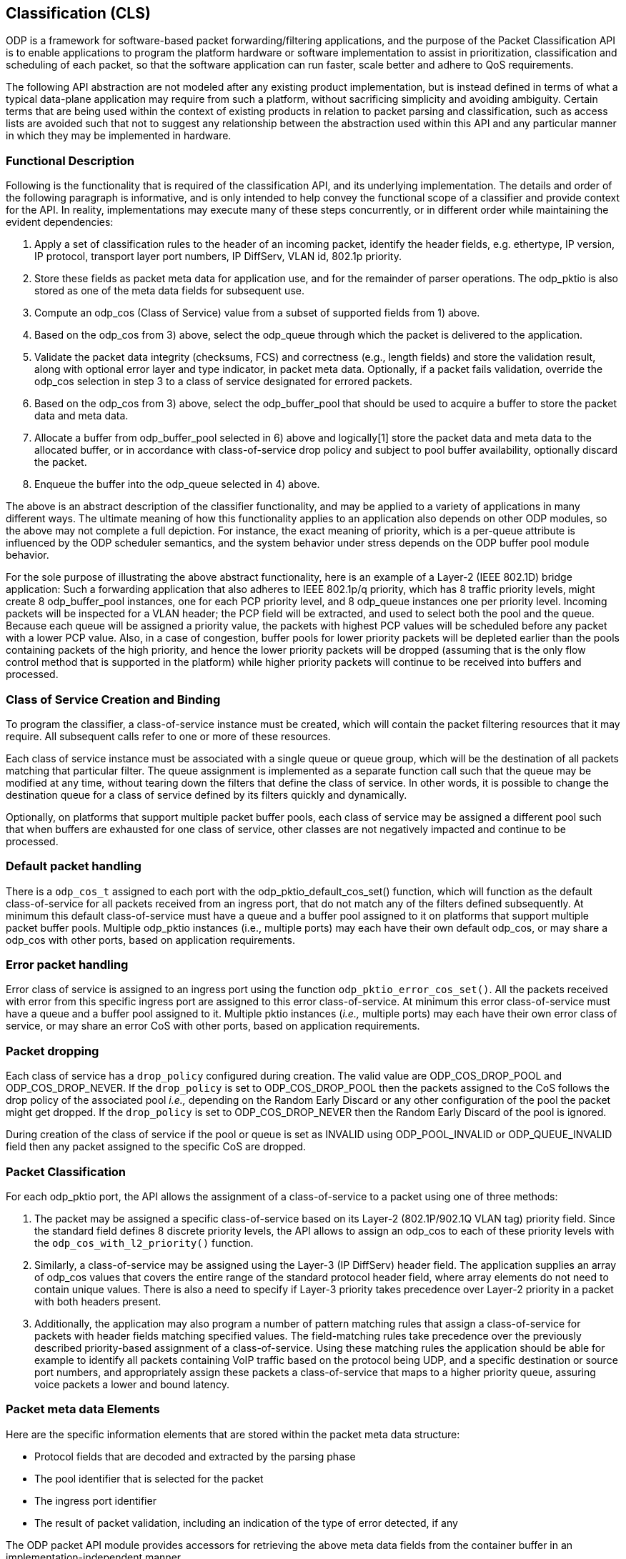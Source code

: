 == Classification (CLS)

ODP is a framework for software-based packet forwarding/filtering applications,
and the purpose of the Packet Classification API is to enable applications to
program the platform hardware or software implementation to assist in
prioritization, classification and scheduling of each packet, so that the
software application can run faster, scale better and adhere to QoS
requirements.

The following API abstraction are not modeled after any existing product
implementation, but is instead defined in terms of what a typical data-plane
application may require from such a platform, without sacrificing simplicity and
avoiding ambiguity. Certain terms that are being used within the context of
existing products in relation to packet parsing and classification, such as
access lists are avoided such that not to suggest any relationship
between the abstraction used within this API and any particular manner in which
they may be implemented in hardware.

=== Functional Description

Following is the functionality that is required of the classification API, and
its underlying implementation. The details and order of the following paragraph
is informative, and is only intended to help convey the functional scope of a
classifier and provide context for the API. In reality, implementations may
execute many of these steps concurrently, or in different order while
maintaining the evident dependencies:

1. Apply a set of classification rules to the header of an incoming packet,
identify the header fields, e.g. ethertype, IP version, IP protocol, transport
layer port numbers, IP DiffServ, VLAN id, 802.1p priority.

2. Store these fields as packet meta data for application use, and for the
remainder of parser operations. The odp_pktio is also stored as one of the meta
data fields for subsequent use.

3. Compute an odp_cos (Class of Service) value from a subset of supported fields
from 1) above.

4. Based on the odp_cos from 3) above, select the odp_queue through which the
packet is delivered to the application.

5. Validate the packet data integrity (checksums, FCS)  and correctness (e.g.,
length fields) and store the validation result, along with optional error layer
and type indicator, in packet meta data. Optionally, if a packet fails
validation, override the odp_cos selection in step 3 to a class of service
designated for errored packets.

6. Based on the odp_cos from 3) above, select the odp_buffer_pool that should be
used to acquire a buffer to store the packet data and meta data.

7. Allocate a buffer from odp_buffer_pool selected in 6) above and logically[1]
store the packet data and meta data to the allocated buffer, or in accordance
with class-of-service drop policy and subject to pool buffer availability,
optionally discard the packet.

8. Enqueue the buffer into the odp_queue selected in 4) above.

The above is an abstract description of the classifier functionality, and may be
applied to a variety of applications in many different ways. The ultimate
meaning of how this functionality applies to an application also depends on
other ODP modules, so the above may not complete a full depiction. For instance,
the exact meaning of priority, which is a per-queue attribute is influenced by
the ODP scheduler semantics, and the system behavior under stress depends on the
ODP buffer pool module behavior.

For the sole purpose of illustrating the above abstract functionality, here is
an example of a Layer-2 (IEEE 802.1D)  bridge application: Such a forwarding
application that also adheres to IEEE 802.1p/q priority, which has 8 traffic
priority levels, might create 8 odp_buffer_pool instances, one for each PCP
priority level, and 8 odp_queue instances one per priority level. Incoming
packets will be inspected for a VLAN header; the PCP field will be extracted,
and used to select both the pool and the queue. Because each queue will be
assigned a priority value, the packets with highest PCP values will be scheduled
before any packet with a lower PCP value. Also, in a case of congestion, buffer
pools for lower priority packets will be depleted earlier than the pools
containing packets of the high priority, and hence the lower priority packets
will be dropped (assuming that is the only flow control method that is supported
in the platform) while higher priority packets will continue to be received into
buffers and processed.

=== Class of Service Creation and Binding

To program the classifier, a class-of-service instance must be created, which
will contain the packet filtering resources that it may require. All subsequent
calls refer to one or more of these resources.

Each class of service instance must be associated with a single queue or queue
group, which will be the destination of all packets matching that particular
filter. The queue assignment is implemented as a separate function call such
that the queue may be modified at any time, without tearing down the filters
that define the class of service. In other words, it is possible to change the
destination queue for a class of service defined by its filters quickly and
dynamically.

Optionally, on platforms that support multiple packet buffer pools, each class
of service may be assigned a different pool such that when buffers are exhausted
for one class of service, other classes are not negatively impacted and continue
to be processed.

=== Default packet handling

There is a `odp_cos_t` assigned to each port with the
odp_pktio_default_cos_set() function, which will function as the default
class-of-service for all packets received from an ingress port,
that do not match any of the filters defined subsequently.
At minimum this default class-of-service must have a queue and a
buffer pool assigned to it on platforms that support multiple packet buffer
pools. Multiple odp_pktio instances (i.e., multiple ports) may each have their
own default odp_cos, or may share a odp_cos with other ports, based on
application requirements.

=== Error packet handling

Error class of service is assigned to an ingress port using the function
`odp_pktio_error_cos_set()`. All the packets received with error from this
specific ingress port are assigned to this error class-of-service.
At minimum this error class-of-service must have a queue and a buffer pool
assigned to it. Multiple pktio instances (_i.e.,_ multiple ports) may each have
their own error class of service, or may share an error CoS with other ports,
based on application requirements.

=== Packet dropping

Each class of service has a `drop_policy` configured during creation. The
valid value are ODP_COS_DROP_POOL and ODP_COS_DROP_NEVER. If the `drop_policy`
is set to ODP_COS_DROP_POOL then the packets assigned to the CoS follows the
drop policy of the associated pool _i.e.,_ depending on the Random Early Discard
or any other configuration of the pool the packet might get dropped. If the
`drop_policy` is set to ODP_COS_DROP_NEVER then the Random Early Discard of the
pool is ignored.

During creation of the class of service if the pool or queue is set as INVALID
using ODP_POOL_INVALID or ODP_QUEUE_INVALID field then any packet assigned to the specific CoS are dropped.

=== Packet Classification

For each odp_pktio port, the API allows the assignment of a class-of-service to
a packet using one of  three methods:

1. The packet may be assigned a specific class-of-service based on its Layer-2
(802.1P/902.1Q VLAN tag) priority field. Since the standard field defines 8
discrete priority levels, the API allows to assign an odp_cos to each of these
priority levels with the `odp_cos_with_l2_priority()` function.

2. Similarly, a class-of-service may be assigned using the Layer-3 (IP DiffServ)
header field. The application supplies an array of odp_cos values that covers
the entire range of the standard protocol header field, where array elements do
not need to contain unique values. There is also a need to specify if Layer-3
priority takes precedence over Layer-2 priority in a packet with both headers
present.

3. Additionally, the application may also program a number of pattern matching
rules that assign a class-of-service for packets with header fields matching
specified values. The field-matching rules take precedence over the previously
described priority-based assignment of a class-of-service. Using these matching
rules the application should be able for example to identify all packets
containing VoIP traffic based on the protocol being UDP, and a specific
destination or source port numbers, and appropriately assign these packets a
class-of-service that maps to a higher priority queue, assuring voice packets a
lower and bound latency.

=== Packet meta data Elements

Here are the specific information elements that are stored within the
packet meta data structure:

* Protocol fields that are decoded and extracted by the parsing phase

* The pool identifier that is selected for the packet

* The ingress port identifier

* The result of packet validation, including an indication of the type of error
detected, if any

The ODP packet API module provides accessors for retrieving the above meta
data fields from the container buffer in an implementation-independent manner.

===  Example configuration

CoS configuration can be best illustrated by drawing a tree, where each CoS is
the vertex, and each link between any two vertices is a PMR. The root node for
the tree is the default CoS which is attached with the pktio interface.  All of
the CoS vertices can be final for some packets, if these packets do not match
any of the link PMRs.

.Let us consider the below configuration
odp_pktio_default_cos_set(odp_pktio_t pktio, odp_cos_t default_cos); +

pmr1 = odp_cls_pmr_create(pmr_match1, default_cos,  cos1); +
pmr2 = odp_cls_pmr_create(pmr_match2, default_cos,  cos2); +
pmr3 = odp_cls_pmr_create(pmr_match3, default_cos,  cos3); +

pmr11 = odp_cls_pmr_create(pmr_match11, cos1,  cos11); +
pmr12 = odp_cls_pmr_create(pmr_match12, cos1,  cos12); +

pmr21 = odp_cls_pmr_create(pmr_match11, cos2,  cos21); +
pmr31 = odp_cls_pmr_create(pmr_match11, cos3,  cos31); +

The above configuration DOES imply order - a packet that matches pmr_match1 will
then be applied to pmr_match11 and pmr_match12, and as a result could terminate
with either cost1, cos11, cos12. In this case the packet was subjected to two
match attempts in total.

The remaining two lines illustrate how a packet that matches pmr_match11 could
end up wth either cos11, cos21 or cos31, depending on whether it matches
pmr_march1, pmr_march2 or pmr_match3.

=== Practical example

Let's look at DNS packets, these are identified by using UDP port 53, but each
UDP packet may run atop of IPv4 or IPv6, and in turn an IP packet might be
received as either multicast or unicast,

.Very simply, we can create these PMRs
PMR-L2 = match all multicast/broadcast packets based on DMAC address +
PMR_L3_IP4 = match all IPv4 packets +
PMR_L3_IP6 = match all IPv6 packets +
PMR_L4_UDP = match all UDP packets +
PMR_L4_53 = match all packets with dest port = 53 +

[source,c]
----
odp_cls_pmr_create(PMR_L2, default_cos, default_cos_mc);
odp_cls_pmr_create(PMR_L3_IP4, default_cos, default_cos_ip4_uc);
odp_cls_pmr_create(PMR_L3_IP6, default_cos, default_cos_ip6_uc);

odp_cls_pmr_create(PMR_L3_IP4, default_cos_mc, default_cos_ip4_mc);
odp_cls_pmr_create(PMR_L3_IP6, default_cos_mc, default_cos_ip6_mc);
odp_cls_pmr_create(PMR_L4_UDP, default_cos_ip4_uc, cos_udp4_uc);
odp_cls_pmr_create(PMR_L4_UDP, default_cos_ip4_mc, cos_udp4_mc);
odp_cls_pmr_create(PMR_L4_UDP, default_cos_ip6_uc, cos_udp6_uc);
odp_cls_pmr_create(PMR_L4_UDP, default_cos_ip6_mc, cos_udp6_mc);

odp_cls_pmr_create(PMR_L4_53, cos_udp4_uc, dns4_uc);
odp_cls_pmr_create(PMR_L4_53, cos_udp4_mc, dns4_mc);
odp_cls_pmr_create(PMR_L4_53, cos_udp6_uc, dns6_uc);
odp_cls_pmr_create(PMR_L4_53, cos_udp6_mc, dns6_mc);
----

In this case, a packet may change CoS between 0 and 5 times, meaning that up to
5 PMRs may be applied in series, and the order

Another interesting point is that an implementation will probably impose on a
limit of how many PMRs can be applied to a packet in series, so in the above
example, if an implementation limit on the number of consecutive classification
steps is 4, then all the DNS packets may only reach cos_udp?_?c set of vertices.
